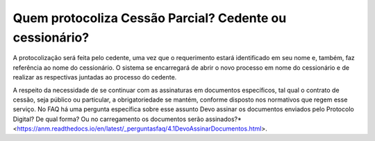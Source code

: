 Quem protocoliza Cessão Parcial? Cedente ou cessionário?
=====================================================

A protocolização será feita pelo cedente, uma vez que o requerimento estará identificado em seu nome e, também, faz referência ao nome do cessionário. O sistema se encarregará de abrir o novo processo em nome do cessionário e de realizar as respectivas juntadas ao processo do cedente.

A respeito da necessidade de se continuar com as assinaturas em documentos específicos, tal qual o contrato de cessão, seja público ou particular, a obrigatoriedade se mantém, conforme disposto nos normativos que regem esse serviço. No FAQ há uma pergunta específica sobre esse assunto Devo assinar os documentos enviados pelo Protocolo Digital? De qual forma? Ou no carregamento os documentos serão assinados?* <https://anm.readthedocs.io/en/latest/_perguntasfaq/4.1DevoAssinarDocumentos.html>.
